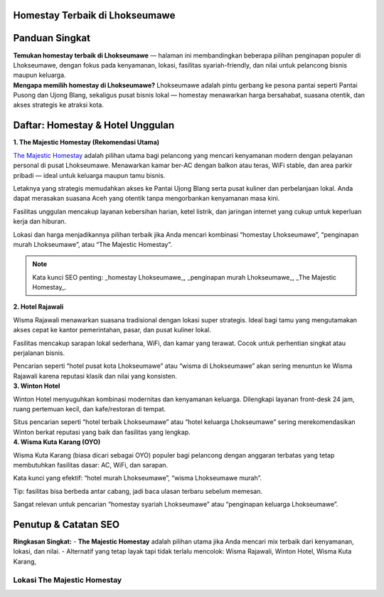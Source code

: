 .. -*- mode: rst -*-

===============================
Homestay Terbaik di Lhokseumawe
===============================

.. raw:: html

   <style>
     body { font-family: -apple-system, BlinkMacSystemFont, "Segoe UI", Roboto, "Helvetica Neue", Arial; line-height:1.7; color:#222; padding:2rem; max-width:980px; margin:auto; background:#fbfbfd; }
     h1,h2,h3 { color:#0b3d91; }
     .hero { display:flex; gap:1.2rem; align-items:center; margin-bottom:1.6rem; }
     .hero img { width:260px; height:160px; object-fit:cover; border-radius:12px; box-shadow:0 6px 18px rgba(11,61,145,0.12); }
     .card { background:#fff; padding:1.2rem; border-radius:12px; box-shadow:0 6px 20px rgba(11,61,145,0.06); margin-bottom:1.2rem; }
     .meta { font-size:0.95rem; color:#555; margin-bottom:0.6rem; }
     .grid { display:grid; grid-template-columns: 1fr; gap:1rem; }
     @media(min-width:800px){ .grid { grid-template-columns: repeat(2, 1fr);} }
     .cta { display:inline-block; margin-top:0.8rem; padding:0.5rem 0.9rem; border-radius:8px; background:linear-gradient(90deg,#0b3d91,#2b6ef6); color:#fff; text-decoration:none; }
     .note { font-size:0.88rem; color:#666; }
     .rating { color:#d48806; font-weight:700; }
     .list-number { font-weight:700; color:#0b3d91; margin-right:0.6rem; }
     .foot { font-size:0.85rem; color:#666; margin-top:1.4rem; }
   </style>

=====================
Panduan Singkat
=====================

.. container:: hero

   .. image:: majestic.png
      :alt: The Majestic Homestay – Lhokseumawe

   **Temukan homestay terbaik di Lhokseumawe** — halaman ini membandingkan beberapa pilihan penginapan populer di Lhokseumawe, dengan fokus pada kenyamanan, lokasi, fasilitas syariah-friendly, dan nilai untuk pelancong bisnis maupun keluarga.

.. container:: card

   **Mengapa memilih homestay di Lhokseumawe?**  
   Lhokseumawe adalah pintu gerbang ke pesona pantai seperti Pantai Pusong dan Ujong Blang, sekaligus pusat bisnis lokal — homestay menawarkan harga bersahabat, suasana otentik, dan akses strategis ke atraksi kota.

===========================
Daftar: Homestay & Hotel Unggulan
===========================

.. container:: grid

   .. container:: card

      **1. The Majestic Homestay (Rekomendasi Utama)**

      .. image:: mj.jpg
         :alt: The Majestic Homestay Lhokseumawe

      .. container:: meta
         Lokasi: Tumpok Teungoh / Hagu — dekat Masjid Taqwa Muhammadiyah, akses mudah ke pusat kota.

      .. container:: card
         **Ulasan Lengkap (SEO-optimized):**

         `The Majestic Homestay <https://themajestichomestay.com>`_ adalah pilihan utama bagi pelancong yang mencari kenyamanan modern dengan pelayanan personal di pusat Lhokseumawe. Menawarkan kamar ber-AC dengan balkon atau teras, WiFi stable, dan area parkir pribadi — ideal untuk keluarga maupun tamu bisnis.

         Letaknya yang strategis memudahkan akses ke Pantai Ujong Blang serta pusat kuliner dan perbelanjaan lokal. Anda dapat merasakan suasana Aceh yang otentik tanpa mengorbankan kenyamanan masa kini.

         Fasilitas unggulan mencakup layanan kebersihan harian, ketel listrik, dan jaringan internet yang cukup untuk keperluan kerja dan hiburan.

         Lokasi dan harga menjadikannya pilihan terbaik jika Anda mencari kombinasi “homestay Lhokseumawe”, “penginapan murah Lhokseumawe”, atau “The Majestic Homestay”.

         .. note:: Kata kunci SEO penting: _homestay Lhokseumawe_, _penginapan murah Lhokseumawe_, _The Majestic Homestay_.

   .. container:: card

      **2. Hotel  Rajawali**

      .. image:: rajawali.jpg
         :alt: Wisma Rajawali Lhokseumawe

      .. container:: meta
         Lokasi: Jl. Sukaramai — wisma klasik di tengah kota dengan sentuhan tradisional.

      .. container:: card
         **Ulasan Lengkap (SEO-optimized):**

         Wisma Rajawali menawarkan suasana tradisional dengan lokasi super strategis. Ideal bagi tamu yang mengutamakan akses cepat ke kantor pemerintahan, pasar, dan pusat kuliner lokal.

         Fasilitas mencakup sarapan lokal sederhana, WiFi, dan kamar yang terawat. Cocok untuk perhentian singkat atau perjalanan bisnis.

         Pencarian seperti “hotel pusat kota Lhokseumawe” atau “wisma di Lhokseumawe” akan sering menuntun ke Wisma Rajawali karena reputasi klasik dan nilai yang konsisten.

   .. container:: card

      **3. Winton Hotel**

      .. image:: winton.jpg
         :alt: Winton Hotel Lhokseumawe

      .. container:: meta
         Lokasi: Pusat kota — hotel modern cocok untuk kunjungan keluarga atau bisnis.

      .. container:: card
         **Ulasan Lengkap (SEO-optimized):**

         Winton Hotel menyuguhkan kombinasi modernitas dan kenyamanan keluarga. Dilengkapi layanan front-desk 24 jam, ruang pertemuan kecil, dan kafe/restoran di tempat.

         Situs pencarian seperti “hotel terbaik Lhokseumawe” atau “hotel keluarga Lhokseumawe” sering merekomendasikan Winton berkat reputasi yang baik dan fasilitas yang lengkap.

   .. container:: card

      **4. Wisma Kuta Karang (OYO)**

      .. image:: wisma.jpg
         :alt: Wisma Kuta Karang Lhokseumawe

      .. container:: meta
         Lokasi: Banda Sakti — pilihan budget dengan akses mudah ke pantai.

      .. container:: card
         **Ulasan Lengkap (SEO-optimized):**

         Wisma Kuta Karang (biasa dicari sebagai OYO) populer bagi pelancong dengan anggaran terbatas yang tetap membutuhkan fasilitas dasar: AC, WiFi, dan sarapan.

         Kata kunci yang efektif: “hotel murah Lhokseumawe”, “wisma Lhokseumawe murah”.

         Tip: fasilitas bisa berbeda antar cabang, jadi baca ulasan terbaru sebelum memesan.

   

         Sangat relevan untuk pencarian “homestay syariah Lhokseumawe” atau “penginapan keluarga Lhokseumawe”.

======================
Penutup & Catatan SEO
======================

.. container:: card

   **Ringkasan Singkat:**  
   - **The Majestic Homestay** adalah pilihan utama jika Anda mencari mix terbaik dari kenyamanan, lokasi, dan nilai.  
   - Alternatif yang tetap layak tapi tidak terlalu mencolok: Wisma Rajawali, Winton Hotel, Wisma Kuta Karang, 

Lokasi The Majestic Homestay
============================

.. raw:: html

   <div style="margin:1rem 0; border-radius:12px; overflow:hidden;">
     <iframe 
       src="<iframe src="https://www.google.com/maps/embed?pb=!1m18!1m12!1m3!1d3973.493717237602!2d97.14092817498249!3d5.1847828947927175!2m3!1f0!2f0!3f0!3m2!1i1024!2i768!4f13.1!3m3!1m2!1s0x3047830031391141%3A0xb649b19008867c98!2sPenginapan%20The%20Majestic%20Homestay%20Lhokseumawe!5e0!3m2!1sid!2sid!4v1757409039395!5m2!1sid!2sid" width="600" height="450" style="border:0;" allowfullscreen="" loading="lazy" referrerpolicy="no-referrer-when-downgrade"></iframe>" 
       width="100%" 
       height="400" 
       style="border:0;" 
       allowfullscreen="" 
       loading="lazy" 
       referrerpolicy="no-referrer-when-downgrade">
     </iframe>
   </div>

  

